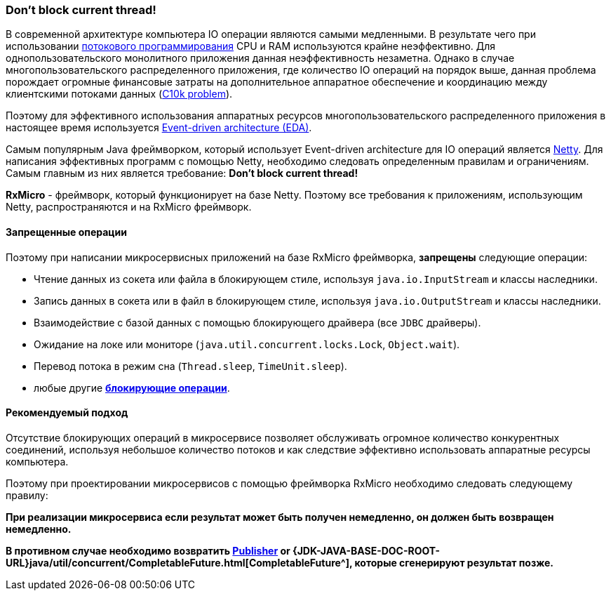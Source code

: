 [[core-dont-block-current-thread]]
=== Don’t block current thread!

В современной архитектуре компьютера IO операции являются самыми медленными.
В результате чего при использовании
https://en.wikipedia.org/wiki/Multithreading_(computer_architecture)[потокового программирования^]
CPU и RAM используются крайне неэффективно.
Для однопользовательского монолитного приложения данная неэффективность незаметна.
Однако в случае многопользовательского распределенного приложения, где количество IO операций на порядок выше, данная проблема порождает огромные финансовые затраты на дополнительное аппаратное обеспечение и координацию между клиентскими потоками данных (https://en.wikipedia.org/wiki/C10k_problem[C10k problem^]).

Поэтому для эффективного использования аппаратных ресурсов многопользовательского распределенного приложения в настоящее время используется https://en.wikipedia.org/wiki/Event-driven_architecture[Event-driven architecture (EDA)^].

Самым популярным Java фреймворком, который использует Event-driven architecture для IO операций является https://netty.io[Netty^].
Для написания эффективных программ с помощью Netty, необходимо следовать определенным правилам и ограничениям.
Самым главным из них является требование: *Don’t block current thread!*

*RxMicro* - фреймворк, который функционирует на базе Netty.
Поэтому все требования к приложениям, использующим Netty, распространяются и на RxMicro фреймворк.

==== Запрещенные операции

Поэтому при написании микросервисных приложений на базе RxMicro фреймворка, *запрещены* следующие операции:

* Чтение данных из сокета или файла в блокирующем стиле, используя `java.io.InputStream` и классы наследники.
* Запись данных в сокета или в файл в блокирующем стиле, используя `java.io.OutputStream` и классы наследники.
* Взаимодействие с базой данных с помощью блокирующего драйвера (все `JDBC` драйверы).
* Ожидание на локе или мониторе (`java.util.concurrent.locks.Lock`, `Object.wait`).
* Перевод потока в режим сна (`Thread.sleep`, `TimeUnit.sleep`).
* любые другие https://en.wikipedia.org/wiki/Blocking_(computing)[*блокирующие операции*^].

==== Рекомендуемый подход

Отсутствие блокирующих операций в микросервисе позволяет обслуживать огромное количество конкурентных соединений, используя небольшое количество потоков и как следствие эффективно использовать аппаратные ресурсы компьютера.

Поэтому при проектировании микросервисов с помощью фреймворка RxMicro необходимо следовать следующему правилу:

*При реализации микросервиса если результат может быть получен немедленно, он должен быть возвращен немедленно.*

*В противном случае необходимо возвратить
https://github.com/reactive-streams/reactive-streams-jvm/blob/v1.0.3/README.md#specification[Publisher^] or
{JDK-JAVA-BASE-DOC-ROOT-URL}java/util/concurrent/CompletableFuture.html[CompletableFuture^], которые сгенерируют результат позже.*

